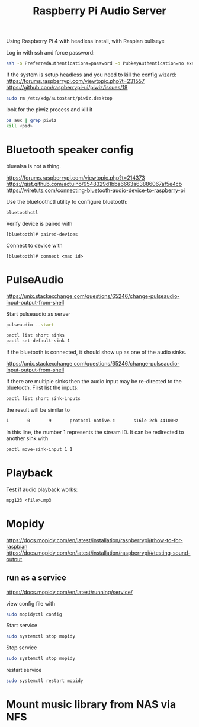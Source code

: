 #+TITLE: Raspberry Pi Audio Server

Using Raspberry Pi 4 with headless install, with Raspian bullseye

Log in with ssh and force password:
#+begin_src sh
ssh -o PreferredAuthentications=password -o PubkeyAuthentication=no example.com
#+end_src

If the system is setup headless and you need to kill the config wizard:
https://forums.raspberrypi.com/viewtopic.php?t=231557
https://github.com/raspberrypi-ui/piwiz/issues/18

#+begin_src sh
sudo rm /etc/xdg/autostart/piwiz.desktop
#+end_src

look for the piwiz process and kill it
#+begin_src sh
ps aux | grep piwiz
kill <pid> 
#+end_src


* Bluetooth speaker config

bluealsa is not a thing.

https://forums.raspberrypi.com/viewtopic.php?t=214373
https://gist.github.com/actuino/9548329d1bba6663a63886067af5e4cb
https://wiretuts.com/connecting-bluetooth-audio-device-to-raspberry-pi

Use the bluetoothctl utility to configure bluetooth:
#+begin_src
bluetoothctl
#+end_src

Verify device is paired with
#+begin_src
[bluetooth]# paired-devices
#+end_src

Connect to device with 
#+begin_src
[bluetooth]# connect <mac id>
#+end_src

* PulseAudio

https://unix.stackexchange.com/questions/65246/change-pulseaudio-input-output-from-shell

Start pulseaudio as server
#+begin_src sh
pulseaudio --start
#+end_src

#+begin_src sh
pactl list short sinks
pactl set-default-sink 1
#+end_src

If the bluetooth is connected, it should show up as one of the audio sinks.

https://unix.stackexchange.com/questions/65246/change-pulseaudio-input-output-from-shell

If there are multiple sinks then the audio input may be re-directed to the bluetooth. First list the inputs:
#+begin_src sh
pactl list short sink-inputs
#+end_src
the result will be similar to
#+begin_src sh
1       0       9       protocol-native.c       s16le 2ch 44100Hz
#+end_src
In this line, the number 1 represents the stream ID. It can be redirected to another sink with 
#+begin_src sh
pactl move-sink-input 1 1
#+end_src



* Playback

Test if audio playback works:
#+begin_src
mpg123 <file>.mp3
#+end_src

* Mopidy

https://docs.mopidy.com/en/latest/installation/raspberrypi/#how-to-for-raspbian
https://docs.mopidy.com/en/latest/installation/raspberrypi/#testing-sound-output

** run as a service

https://docs.mopidy.com/en/latest/running/service/

view config file with 
#+begin_src sh
sudo mopidyctl config
#+end_src

Start service
#+begin_src sh
sudo systemctl stop mopidy
#+end_src

Stop service
#+begin_src sh
sudo systemctl stop mopidy
#+end_src

restart service
#+begin_src sh
sudo systemctl restart mopidy
#+end_src

* Mount music library from NAS via NFS

